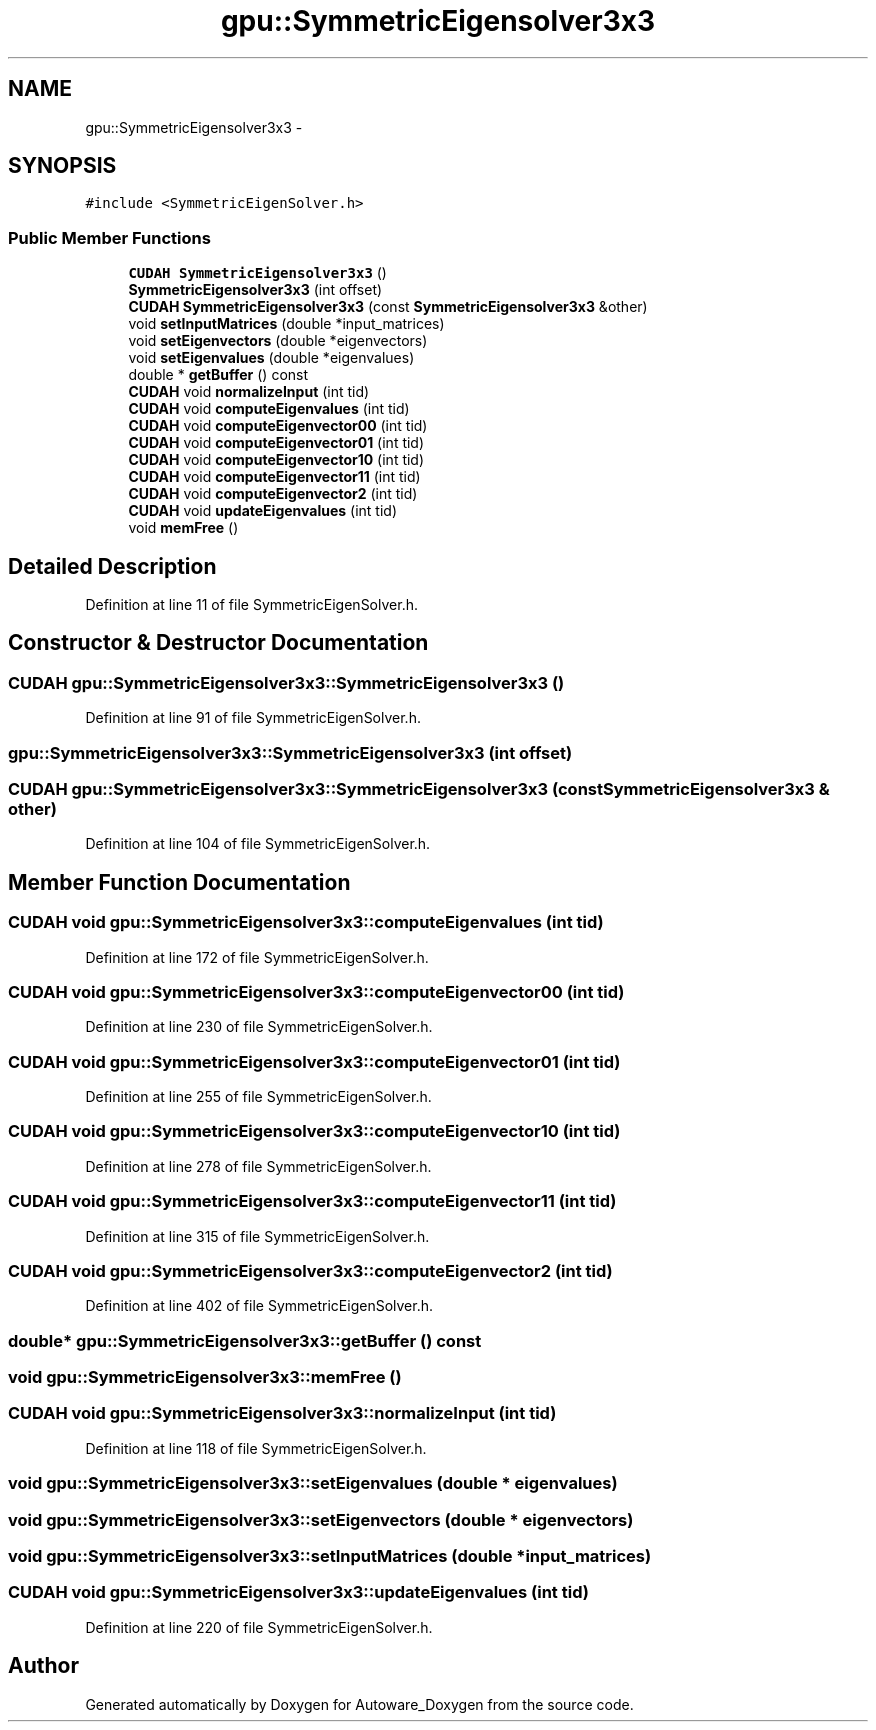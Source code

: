 .TH "gpu::SymmetricEigensolver3x3" 3 "Fri May 22 2020" "Autoware_Doxygen" \" -*- nroff -*-
.ad l
.nh
.SH NAME
gpu::SymmetricEigensolver3x3 \- 
.SH SYNOPSIS
.br
.PP
.PP
\fC#include <SymmetricEigenSolver\&.h>\fP
.SS "Public Member Functions"

.in +1c
.ti -1c
.RI "\fBCUDAH\fP \fBSymmetricEigensolver3x3\fP ()"
.br
.ti -1c
.RI "\fBSymmetricEigensolver3x3\fP (int offset)"
.br
.ti -1c
.RI "\fBCUDAH\fP \fBSymmetricEigensolver3x3\fP (const \fBSymmetricEigensolver3x3\fP &other)"
.br
.ti -1c
.RI "void \fBsetInputMatrices\fP (double *input_matrices)"
.br
.ti -1c
.RI "void \fBsetEigenvectors\fP (double *eigenvectors)"
.br
.ti -1c
.RI "void \fBsetEigenvalues\fP (double *eigenvalues)"
.br
.ti -1c
.RI "double * \fBgetBuffer\fP () const "
.br
.ti -1c
.RI "\fBCUDAH\fP void \fBnormalizeInput\fP (int tid)"
.br
.ti -1c
.RI "\fBCUDAH\fP void \fBcomputeEigenvalues\fP (int tid)"
.br
.ti -1c
.RI "\fBCUDAH\fP void \fBcomputeEigenvector00\fP (int tid)"
.br
.ti -1c
.RI "\fBCUDAH\fP void \fBcomputeEigenvector01\fP (int tid)"
.br
.ti -1c
.RI "\fBCUDAH\fP void \fBcomputeEigenvector10\fP (int tid)"
.br
.ti -1c
.RI "\fBCUDAH\fP void \fBcomputeEigenvector11\fP (int tid)"
.br
.ti -1c
.RI "\fBCUDAH\fP void \fBcomputeEigenvector2\fP (int tid)"
.br
.ti -1c
.RI "\fBCUDAH\fP void \fBupdateEigenvalues\fP (int tid)"
.br
.ti -1c
.RI "void \fBmemFree\fP ()"
.br
.in -1c
.SH "Detailed Description"
.PP 
Definition at line 11 of file SymmetricEigenSolver\&.h\&.
.SH "Constructor & Destructor Documentation"
.PP 
.SS "\fBCUDAH\fP gpu::SymmetricEigensolver3x3::SymmetricEigensolver3x3 ()"

.PP
Definition at line 91 of file SymmetricEigenSolver\&.h\&.
.SS "gpu::SymmetricEigensolver3x3::SymmetricEigensolver3x3 (int offset)"

.SS "\fBCUDAH\fP gpu::SymmetricEigensolver3x3::SymmetricEigensolver3x3 (const \fBSymmetricEigensolver3x3\fP & other)"

.PP
Definition at line 104 of file SymmetricEigenSolver\&.h\&.
.SH "Member Function Documentation"
.PP 
.SS "\fBCUDAH\fP void gpu::SymmetricEigensolver3x3::computeEigenvalues (int tid)"

.PP
Definition at line 172 of file SymmetricEigenSolver\&.h\&.
.SS "\fBCUDAH\fP void gpu::SymmetricEigensolver3x3::computeEigenvector00 (int tid)"

.PP
Definition at line 230 of file SymmetricEigenSolver\&.h\&.
.SS "\fBCUDAH\fP void gpu::SymmetricEigensolver3x3::computeEigenvector01 (int tid)"

.PP
Definition at line 255 of file SymmetricEigenSolver\&.h\&.
.SS "\fBCUDAH\fP void gpu::SymmetricEigensolver3x3::computeEigenvector10 (int tid)"

.PP
Definition at line 278 of file SymmetricEigenSolver\&.h\&.
.SS "\fBCUDAH\fP void gpu::SymmetricEigensolver3x3::computeEigenvector11 (int tid)"

.PP
Definition at line 315 of file SymmetricEigenSolver\&.h\&.
.SS "\fBCUDAH\fP void gpu::SymmetricEigensolver3x3::computeEigenvector2 (int tid)"

.PP
Definition at line 402 of file SymmetricEigenSolver\&.h\&.
.SS "double* gpu::SymmetricEigensolver3x3::getBuffer () const"

.SS "void gpu::SymmetricEigensolver3x3::memFree ()"

.SS "\fBCUDAH\fP void gpu::SymmetricEigensolver3x3::normalizeInput (int tid)"

.PP
Definition at line 118 of file SymmetricEigenSolver\&.h\&.
.SS "void gpu::SymmetricEigensolver3x3::setEigenvalues (double * eigenvalues)"

.SS "void gpu::SymmetricEigensolver3x3::setEigenvectors (double * eigenvectors)"

.SS "void gpu::SymmetricEigensolver3x3::setInputMatrices (double * input_matrices)"

.SS "\fBCUDAH\fP void gpu::SymmetricEigensolver3x3::updateEigenvalues (int tid)"

.PP
Definition at line 220 of file SymmetricEigenSolver\&.h\&.

.SH "Author"
.PP 
Generated automatically by Doxygen for Autoware_Doxygen from the source code\&.
